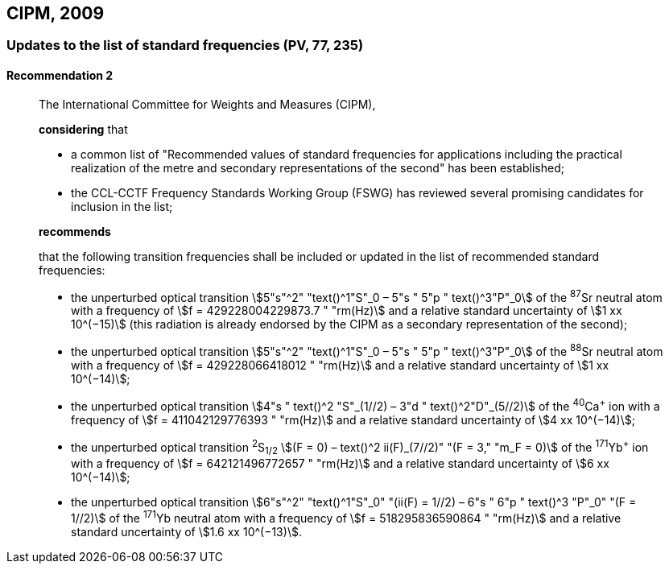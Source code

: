 [[cipm2009]]
== CIPM, 2009

[[cipm2009r2]]
=== Updates to the list of standard frequencies (PV, 77, 235)

[[cipm2009r2r2]]
==== Recommendation 2
____

The International Committee for Weights and Measures (CIPM),

*considering* that

* a common list of "Recommended values of standard frequencies for applications including the practical realization of the metre and secondary representations of the second" has been established; 
* the CCL-CCTF Frequency Standards Working Group (FSWG) has reviewed several promising candidates for inclusion in the list;

*recommends*

that the following transition frequencies shall be included or updated in the list of recommended standard frequencies:

* the unperturbed optical transition stem:[5"s"^2" "text()^1"S"_0 – 5"s " 5"p " text()^3"P"_0] of the ^87^Sr neutral atom with a frequency of stem:[f = 429228004229873.7 " "rm(Hz)] and a relative standard uncertainty of stem:[1 xx 10^(−15)] (this radiation is already endorsed by the CIPM as a secondary representation of the second);
* the unperturbed optical transition stem:[5"s"^2" "text()^1"S"_0 – 5"s " 5"p " text()^3"P"_0] of the ^88^Sr neutral atom with a frequency of stem:[f = 429228066418012 " "rm(Hz)] and a relative standard uncertainty of stem:[1 xx 10^(−14)];
* the unperturbed optical transition stem:[4"s " text()^2 "S"_(1//2) – 3"d " text()^2"D"_(5//2)] of the ^40^Ca^+^ ion with a frequency of stem:[f = 411042129776393 " "rm(Hz)] and a relative standard uncertainty of stem:[4 xx 10^(−14)];
* the unperturbed optical transition ^2^S~1/2~ stem:[(F = 0) – text()^2 ii(F)_(7//2)" "(F = 3," "m_F = 0)] of the ^171^Yb^+^ ion with a frequency of stem:[f = 642121496772657 " "rm(Hz)] and a relative standard uncertainty of stem:[6 xx 10^(−14)]; 
* the unperturbed optical transition stem:[6"s"^2" "text()^1"S"_0" "(ii(F) = 1//2) – 6"s " 6"p " text()^3 "P"_0" "(F = 1//2)] of the ^171^Yb neutral atom with a frequency of stem:[f = 518295836590864 " "rm(Hz)] and a relative standard uncertainty of stem:[1.6 xx 10^(−13)].
____
